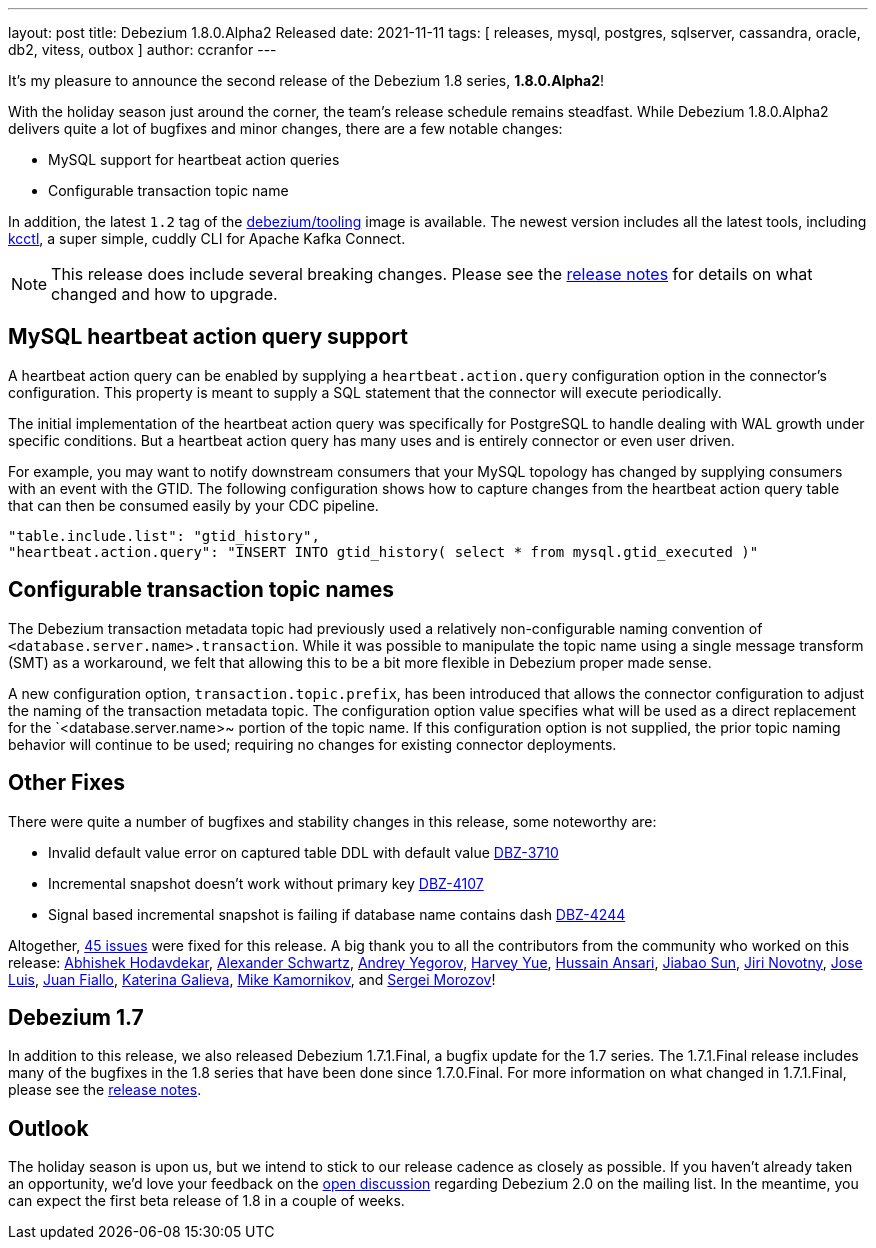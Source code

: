 ---
layout: post
title:  Debezium 1.8.0.Alpha2 Released
date:   2021-11-11
tags: [ releases, mysql, postgres, sqlserver, cassandra, oracle, db2, vitess, outbox ]
author: ccranfor
---

It's my pleasure to announce the second release of the Debezium 1.8 series, *1.8.0.Alpha2*!

With the holiday season just around the corner, the team's release schedule remains steadfast.
While Debezium 1.8.0.Alpha2 delivers quite a lot of bugfixes and minor changes, there are a few notable changes:

* MySQL support for heartbeat action queries
* Configurable transaction topic name

In addition, the latest `1.2` tag of the https://hub.docker.com/repository/docker/debezium/tooling[debezium/tooling] image is available.
The newest version includes all the latest tools, including https://github.com/kcctl/kcctl[kcctl], a super simple, cuddly CLI for Apache Kafka Connect.

+++<!-- more -->+++

[NOTE]
====
This release does include several breaking changes.
Please see the https://debezium.io/releases/1.8/release-notes#release-1.8.0-alpha2[release notes] for details on what changed and how to upgrade.
====

== MySQL heartbeat action query support

A heartbeat action query can be enabled by supplying a `heartbeat.action.query` configuration option in the connector's configuration.
This property is meant to supply a SQL statement that the connector will execute periodically.

The initial implementation of the heartbeat action query was specifically for PostgreSQL to handle dealing with WAL growth under specific conditions.
But a heartbeat action query has many uses and is entirely connector or even user driven.

For example, you may want to notify downstream consumers that your MySQL topology has changed by supplying consumers with an event with the GTID.
The following configuration shows how to capture changes from the heartbeat action query table that can then be consumed easily by your CDC pipeline.

[source,yaml]
----
"table.include.list": "gtid_history",
"heartbeat.action.query": "INSERT INTO gtid_history( select * from mysql.gtid_executed )"
----

== Configurable transaction topic names

The Debezium transaction metadata topic had previously used a relatively non-configurable naming convention of `<database.server.name>.transaction`.
While it was possible to manipulate the topic name using a single message transform (SMT) as a workaround, we felt that allowing this to be a bit more flexible in Debezium proper made sense.

A new configuration option, `transaction.topic.prefix`, has been introduced that allows the connector configuration to adjust the naming of the transaction metadata topic.
The configuration option value specifies what will be used as a direct replacement for the `<database.server.name>~ portion of the topic name.
If this configuration option is not supplied, the prior topic naming behavior will continue to be used; requiring no changes for existing connector deployments.

== Other Fixes

There were quite a number of bugfixes and stability changes in this release, some noteworthy are:

* Invalid default value error on captured table DDL with default value https://issues.redhat.com/browse/DBZ-3710[DBZ-3710]
* Incremental snapshot doesn't work without primary key https://issues.redhat.com/browse/DBZ-4107[DBZ-4107]
* Signal based incremental snapshot is failing if database name contains dash https://issues.redhat.com/browse/DBZ-4244[DBZ-4244]

Altogether, https://issues.redhat.com/issues/?jql=project%20%3D%20DBZ%20AND%20fixVersion%20%3D%201.8.0.Alpha2%20ORDER%20BY%20component%20ASC[45 issues] were fixed for this release.
A big thank you to all the contributors from the community who worked on this release:
https://github.com/abhishekkh[Abhishek Hodavdekar],
https://github.com/ahus1[Alexander Schwartz],
https://github.com/dlg99[Andrey Yegorov],
https://github.com/harveyyue[Harvey Yue],
https://github.com/uidoyen[Hussain Ansari],
https://github.com/Jiabao-Sun[Jiabao Sun],
https://github.com/novotnyJiri[Jiri Novotny],
https://github.com/josetesan[Jose Luis],
https://github.com/juanfiallo[Juan Fiallo],
https://github.com/kgalieva[Katerina Galieva],
https://github.com/mikekamornikov[Mike Kamornikov], and
https://github.com/morozov[Sergei Morozov]!


== Debezium 1.7

In addition to this release, we also released Debezium 1.7.1.Final, a bugfix update for the 1.7 series.
The 1.7.1.Final release includes many of the bugfixes in the 1.8 series that have been done since 1.7.0.Final.
For more information on what changed in 1.7.1.Final, please see the https://debezium.io/releases/1.7/release-notes#release-1.7.1-final[release notes].

== Outlook

The holiday season is upon us, but we intend to stick to our release cadence as closely as possible.
If you haven't already taken an opportunity, we'd love your feedback on the https://groups.google.com/u/1/g/debezium/c/X17AUmQ88-E[open discussion] regarding Debezium 2.0 on the mailing list.
In the meantime, you can expect the first beta release of 1.8 in a couple of weeks.
